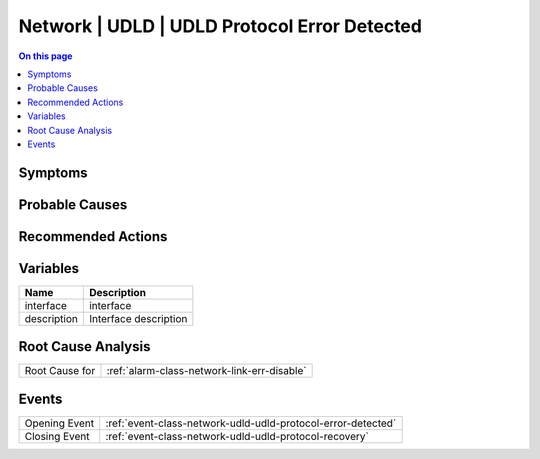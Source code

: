 .. _alarm-class-network-udld-udld-protocol-error-detected:

=============================================
Network | UDLD | UDLD Protocol Error Detected
=============================================
.. contents:: On this page
    :local:
    :backlinks: none
    :depth: 1
    :class: singlecol

Symptoms
--------
.. todo::
    Describe Network | UDLD | UDLD Protocol Error Detected symptoms

Probable Causes
---------------
.. todo::
    Describe Network | UDLD | UDLD Protocol Error Detected probable causes

Recommended Actions
-------------------
.. todo::
    Describe Network | UDLD | UDLD Protocol Error Detected recommended actions

Variables
----------
==================== ==================================================
Name                 Description
==================== ==================================================
interface            interface
description          Interface description
==================== ==================================================

Root Cause Analysis
-------------------
============== ======================================================================
Root Cause for :ref:`alarm-class-network-link-err-disable`
============== ======================================================================

Events
------
============= ======================================================================
Opening Event :ref:`event-class-network-udld-udld-protocol-error-detected`
Closing Event :ref:`event-class-network-udld-udld-protocol-recovery`
============= ======================================================================
